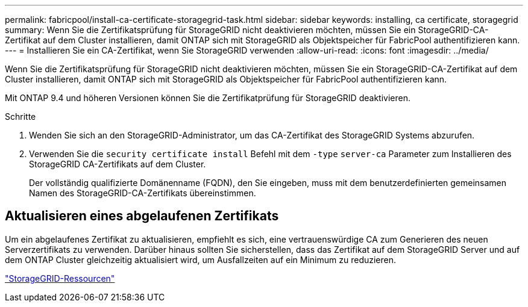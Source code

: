 ---
permalink: fabricpool/install-ca-certificate-storagegrid-task.html 
sidebar: sidebar 
keywords: installing, ca certificate, storagegrid 
summary: Wenn Sie die Zertifikatsprüfung für StorageGRID nicht deaktivieren möchten, müssen Sie ein StorageGRID-CA-Zertifikat auf dem Cluster installieren, damit ONTAP sich mit StorageGRID als Objektspeicher für FabricPool authentifizieren kann. 
---
= Installieren Sie ein CA-Zertifikat, wenn Sie StorageGRID verwenden
:allow-uri-read: 
:icons: font
:imagesdir: ../media/


[role="lead"]
Wenn Sie die Zertifikatsprüfung für StorageGRID nicht deaktivieren möchten, müssen Sie ein StorageGRID-CA-Zertifikat auf dem Cluster installieren, damit ONTAP sich mit StorageGRID als Objektspeicher für FabricPool authentifizieren kann.

Mit ONTAP 9.4 und höheren Versionen können Sie die Zertifikatprüfung für StorageGRID deaktivieren.

.Schritte
. Wenden Sie sich an den StorageGRID-Administrator, um das CA-Zertifikat des StorageGRID Systems abzurufen.
. Verwenden Sie die `security certificate install` Befehl mit dem `-type` `server-ca` Parameter zum Installieren des StorageGRID CA-Zertifikats auf dem Cluster.
+
Der vollständig qualifizierte Domänenname (FQDN), den Sie eingeben, muss mit dem benutzerdefinierten gemeinsamen Namen des StorageGRID-CA-Zertifikats übereinstimmen.





== Aktualisieren eines abgelaufenen Zertifikats

Um ein abgelaufenes Zertifikat zu aktualisieren, empfiehlt es sich, eine vertrauenswürdige CA zum Generieren des neuen Serverzertifikats zu verwenden. Darüber hinaus sollten Sie sicherstellen, dass das Zertifikat auf dem StorageGRID Server und auf dem ONTAP Cluster gleichzeitig aktualisiert wird, um Ausfallzeiten auf ein Minimum zu reduzieren.

https://www.netapp.com/data-storage/storagegrid/documentation["StorageGRID-Ressourcen"]
